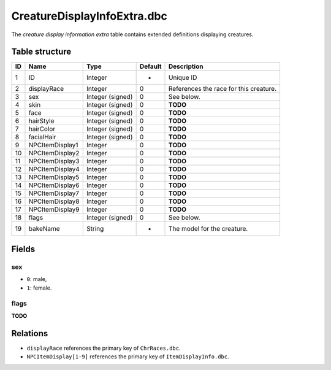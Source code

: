 .. _file-formats-dbc-creaturedisplayinfoextra:

============================
CreatureDisplayInfoExtra.dbc
============================

The *creature display information extra* table contains extended
definitions displaying creatures.

Table structure
---------------

+------+---------------------+--------------------+-----------+------------------------------------------+
| ID   | Name                | Type               | Default   | Description                              |
+======+=====================+====================+===========+==========================================+
| 1    | ID                  | Integer            | -         | Unique ID                                |
+------+---------------------+--------------------+-----------+------------------------------------------+
| 2    | displayRace         | Integer            | 0         | References the race for this creature.   |
+------+---------------------+--------------------+-----------+------------------------------------------+
| 3    | sex                 | Integer (signed)   | 0         | See below.                               |
+------+---------------------+--------------------+-----------+------------------------------------------+
| 4    | skin                | Integer (signed)   | 0         | **TODO**                                 |
+------+---------------------+--------------------+-----------+------------------------------------------+
| 5    | face                | Integer (signed)   | 0         | **TODO**                                 |
+------+---------------------+--------------------+-----------+------------------------------------------+
| 6    | hairStyle           | Integer (signed)   | 0         | **TODO**                                 |
+------+---------------------+--------------------+-----------+------------------------------------------+
| 7    | hairColor           | Integer (signed)   | 0         | **TODO**                                 |
+------+---------------------+--------------------+-----------+------------------------------------------+
| 8    | facialHair          | Integer (signed)   | 0         | **TODO**                                 |
+------+---------------------+--------------------+-----------+------------------------------------------+
| 9    | NPCItemDisplay1     | Integer            | 0         | **TODO**                                 |
+------+---------------------+--------------------+-----------+------------------------------------------+
| 10   | NPCItemDisplay2     | Integer            | 0         | **TODO**                                 |
+------+---------------------+--------------------+-----------+------------------------------------------+
| 11   | NPCItemDisplay3     | Integer            | 0         | **TODO**                                 |
+------+---------------------+--------------------+-----------+------------------------------------------+
| 12   | NPCItemDisplay4     | Integer            | 0         | **TODO**                                 |
+------+---------------------+--------------------+-----------+------------------------------------------+
| 13   | NPCItemDisplay5     | Integer            | 0         | **TODO**                                 |
+------+---------------------+--------------------+-----------+------------------------------------------+
| 14   | NPCItemDisplay6     | Integer            | 0         | **TODO**                                 |
+------+---------------------+--------------------+-----------+------------------------------------------+
| 15   | NPCItemDisplay7     | Integer            | 0         | **TODO**                                 |
+------+---------------------+--------------------+-----------+------------------------------------------+
| 16   | NPCItemDisplay8     | Integer            | 0         | **TODO**                                 |
+------+---------------------+--------------------+-----------+------------------------------------------+
| 17   | NPCItemDisplay9     | Integer            | 0         | **TODO**                                 |
+------+---------------------+--------------------+-----------+------------------------------------------+
| 18   | flags               | Integer (signed)   | 0         | See below.                               |
+------+---------------------+--------------------+-----------+------------------------------------------+
| 19   | bakeName            | String             | -         | The model for the creature.              |
+------+---------------------+--------------------+-----------+------------------------------------------+

Fields
------

sex
~~~

-  ``0``: male,
-  ``1``: female.

flags
~~~~~

**TODO**

Relations
---------

-  ``displayRace`` references the primary key of ``ChrRaces.dbc``.
-  ``NPCItemDisplay[1-9]`` references the primary key of ``ItemDisplayInfo.dbc``.
